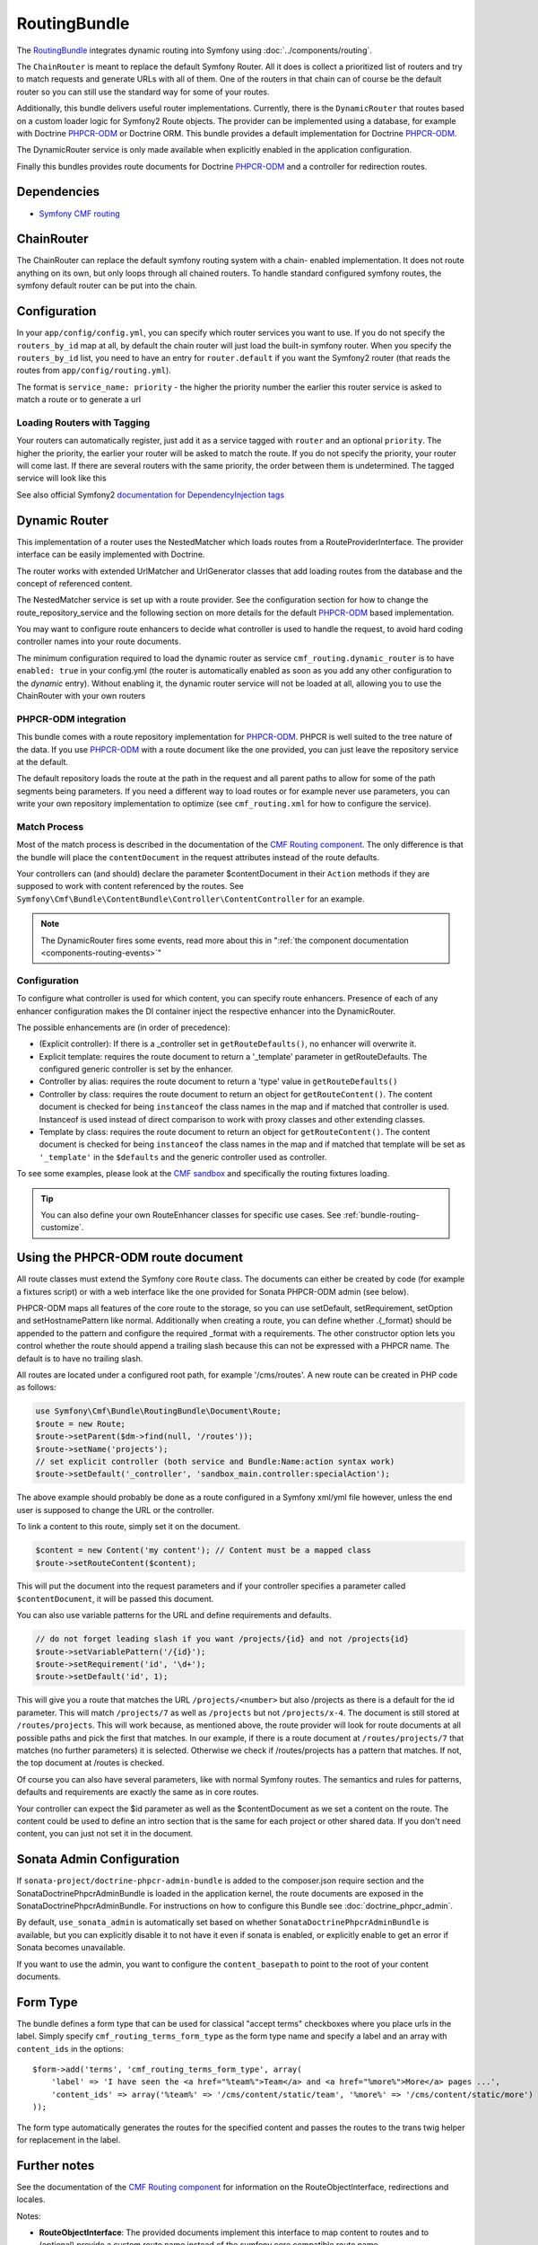 .. index::
    single: Routing; Bundles
    single: RoutingBundle

RoutingBundle
=============

The `RoutingBundle`_ integrates dynamic routing into Symfony using
:doc:`../components/routing`.

The ``ChainRouter`` is meant to replace the default Symfony Router. All it
does is collect a prioritized list of routers and try to match requests and
generate URLs with all of them. One of the routers in that chain can of course
be the default router so you can still use the standard way for some of your
routes.

Additionally, this bundle delivers useful router implementations. Currently,
there is the ``DynamicRouter`` that routes based on a custom loader logic for
Symfony2 Route objects. The provider can be implemented using a database, for
example with Doctrine `PHPCR-ODM`_ or Doctrine ORM. This bundle provides a
default implementation for Doctrine `PHPCR-ODM`_.

The DynamicRouter service is only made available when explicitly enabled in
the application configuration.

Finally this bundles provides route documents for Doctrine `PHPCR-ODM`_ and a
controller for redirection routes.

.. index:: RoutingBundle
.. index:: Routing

Dependencies
------------

* `Symfony CMF routing`_

ChainRouter
-----------

The ChainRouter can replace the default symfony routing system with a chain-
enabled implementation. It does not route anything on its own, but only loops
through all chained routers. To handle standard configured symfony routes, the
symfony default router can be put into the chain.

Configuration
-------------

In your ``app/config/config.yml``, you can specify which router services you
want to use. If you do not specify the ``routers_by_id`` map at all, by default
the chain router will just load the built-in symfony router. When you specify
the ``routers_by_id`` list, you need to have an entry for ``router.default`` if
you want the Symfony2 router (that reads the routes from
``app/config/routing.yml``).

The format is ``service_name: priority`` - the higher the priority number the
earlier this router service is asked to match a route or to generate a url

.. configuration-block::

    .. code-block:: yaml

        # app/config/config.yml
        cmf_routing:
            chain:
                routers_by_id:
                    # enable the DynamicRouter with high priority to allow overwriting configured routes with content
                    cmf_routing.dynamic_router: 200
                    # enable the symfony default router with a lower priority
                    router.default: 100
                # whether the chain router should replace the default router. defaults to true
                # if you set this to false, the router is just available as service
                # cmf_routing.router and you need to do something to trigger it
                # replace_symfony_router: true

Loading Routers with Tagging
~~~~~~~~~~~~~~~~~~~~~~~~~~~~

Your routers can automatically register, just add it as a service tagged with
``router`` and an optional ``priority``.  The higher the priority, the earlier
your router will be asked to match the route. If you do not specify the
priority, your router will come last.  If there are several routers with the
same priority, the order between them is undetermined.  The tagged service
will look like this

.. configuration-block::

    .. code-block:: yaml

        services:
            my_namespace.my_router:
                class: %my_namespace.my_router_class%
                tags:
                    - { name: router, priority: 300 }

    .. code-block:: xml

        <service id="my_namespace.my_router" class="%my_namespace.my_router_class%">
            <tag name="router" priority="300" />
            ..
        </service>

See also official Symfony2 `documentation for DependencyInjection tags`_

.. _bundles-routing-dynamic_router:

Dynamic Router
--------------

This implementation of a router uses the NestedMatcher which loads routes from
a RouteProviderInterface. The provider interface can be easily implemented
with Doctrine.

The router works with extended UrlMatcher and UrlGenerator classes that add
loading routes from the database and the concept of referenced content.

The NestedMatcher service is set up with a route provider. See the
configuration section for how to change the route_repository_service and the
following section on more details for the default `PHPCR-ODM`_ based
implementation.

You may want to configure route enhancers to decide what controller is used to
handle the request, to avoid hard coding controller names into your route
documents.

The minimum configuration required to load the dynamic router as service
``cmf_routing.dynamic_router`` is to have ``enabled: true`` in your
config.yml (the router is automatically enabled as soon as you add any other
configuration to the `dynamic` entry). Without enabling it, the dynamic router
service will not be loaded at all, allowing you to use the ChainRouter with
your own routers

.. configuration-block::

    .. code-block:: yaml

        # app/config/config.yml
        cmf_routing:
            dynamic:
                enabled: true

PHPCR-ODM integration
~~~~~~~~~~~~~~~~~~~~~

This bundle comes with a route repository implementation for `PHPCR-ODM`_.
PHPCR is well suited to the tree nature of the data. If you use `PHPCR-ODM`_
with a route document like the one provided, you can just leave the repository
service at the default.

The default repository loads the route at the path in the request and all
parent paths to allow for some of the path segments being parameters. If you
need a different way to load routes or for example never use parameters, you
can write your own repository implementation to optimize (see
``cmf_routing.xml`` for how to configure the service).

.. index:: PHPCR, ODM

Match Process
~~~~~~~~~~~~~

Most of the match process is described in the documentation of the `CMF
Routing component`_.  The only difference is that the bundle will place the
``contentDocument`` in the request attributes instead of the route defaults.

Your controllers can (and should) declare the parameter $contentDocument in
their ``Action`` methods if they are supposed to work with content referenced
by the routes.  See
``Symfony\Cmf\Bundle\ContentBundle\Controller\ContentController`` for an
example.

.. note::

    The DynamicRouter fires some events, read more about this in
    ":ref:`the component documentation <components-routing-events>`"

Configuration
~~~~~~~~~~~~~

To configure what controller is used for which content, you can specify route
enhancers. Presence of each of any enhancer configuration makes the DI
container inject the respective enhancer into the DynamicRouter.

The possible enhancements are (in order of precedence):

* (Explicit controller): If there is a _controller set in ``getRouteDefaults()``,
  no enhancer will overwrite it.
* Explicit template: requires the route document to return a '_template'
  parameter in getRouteDefaults. The configured generic controller is
  set by the enhancer.
* Controller by alias: requires the route document to return a 'type' value in
  ``getRouteDefaults()``
* Controller by class: requires the route document to return an object for
  ``getRouteContent()``. The content document is checked for being ``instanceof`` the
  class names in the map and if matched that controller is used.
  Instanceof is used instead of direct comparison to work with proxy classes
  and other extending classes.
* Template by class: requires the route document to return an object for
  ``getRouteContent()``. The content document is checked for being ``instanceof`` the
  class names in the map and if matched that template will be set as
  ``'_template'`` in the ``$defaults`` and the generic controller used as controller.

.. configuration-block::

    .. code-block:: yaml

        # app/config/config.yml
        cmf_routing:
            dynamic:
                generic_controller: cmf_content.controller:indexAction
                controllers_by_type:
                    editablestatic: sandbox_main.controller:indexAction
                controllers_by_class:
                    Symfony\Cmf\Bundle\ContentBundle\Document\StaticContent: cmf_content.controller:indexAction
                templates_by_class:
                    Symfony\Cmf\Bundle\ContentBundle\Document\StaticContent: CmfContentBundle:StaticContent:index.html.twig

                # the route provider is responsible for loading routes.
                manager_registry: doctrine_phpcr
                manager_name: default

                # if you use the default doctrine route repository service, you
                # can use this to customize the root path for the `PHPCR-ODM`_
                # RouteProvider. This base path will be injected by the
                # Listener\IdPrefix - but only to routes matching the prefix,
                # to allow for more than one route source.
                routing_repositoryroot: /cms/routes

                # If you want to replace the default route provider or content repository
                # you can specify their service IDs here.
                route_provider_service_id: my_bundle.provider.endpoint
                content_repository_service_id: my_bundle.repository.endpoint

                # an orm provider might need different configuration. look at
                # cmf_routing.xml for an example if you need to define your own
                # service

To see some examples, please look at the `CMF sandbox`_ and specifically the
routing fixtures loading.

.. tip::

    You can also define your own RouteEnhancer classes for specific use cases.
    See :ref:`bundle-routing-customize`.

.. _bundle-routing-document:

Using the PHPCR-ODM route document
----------------------------------

All route classes must extend the Symfony core ``Route`` class. The documents can
either be created by code (for example a fixtures script) or with a web interface
like the one provided for Sonata PHPCR-ODM admin (see below).

PHPCR-ODM maps all features of the core route to the storage, so you can use
setDefault, setRequirement, setOption and setHostnamePattern like normal.
Additionally when creating a route, you can define whether .{_format} should be
appended to the pattern and configure the required _format with a requirements.
The other constructor option lets you control whether the route should append a
trailing slash because this can not be expressed with a PHPCR name. The default
is to have no trailing slash.

All routes are located under a configured root path, for example '/cms/routes'.
A new route can be created in PHP code as follows:

.. code-block:: php

    use Symfony\Cmf\Bundle\RoutingBundle\Document\Route;
    $route = new Route;
    $route->setParent($dm->find(null, '/routes'));
    $route->setName('projects');
    // set explicit controller (both service and Bundle:Name:action syntax work)
    $route->setDefault('_controller', 'sandbox_main.controller:specialAction');

The above example should probably be done as a route configured in a Symfony
xml/yml file however, unless the end user is supposed to change the URL or the
controller.

To link a content to this route, simply set it on the document.

.. code-block:: php

    $content = new Content('my content'); // Content must be a mapped class
    $route->setRouteContent($content);

This will put the document into the request parameters and if your controller
specifies a parameter called ``$contentDocument``, it will be passed this
document.

You can also use variable patterns for the URL and define requirements and
defaults.

.. code-block:: php

    // do not forget leading slash if you want /projects/{id} and not /projects{id}
    $route->setVariablePattern('/{id}');
    $route->setRequirement('id', '\d+');
    $route->setDefault('id', 1);

This will give you a route that matches the URL ``/projects/<number>`` but
also /projects as there is a default for the id parameter. This will match
``/projects/7`` as well as ``/projects`` but not ``/projects/x-4``.  The
document is still stored at ``/routes/projects``. This will work because, as
mentioned above, the route provider will look for route documents at all
possible paths and pick the first that matches. In our example, if there is a
route document at ``/routes/projects/7`` that matches (no further parameters)
it is selected. Otherwise we check if /routes/projects has a pattern that
matches. If not, the top document at /routes is checked.

Of course you can also have several parameters, like with normal Symfony
routes. The semantics and rules for patterns, defaults and requirements are
exactly the same as in core routes.

Your controller can expect the $id parameter as well as the $contentDocument
as we set a content on the route. The content could be used to define an intro
section that is the same for each project or other shared data. If you don't
need content, you can just not set it in the document.

Sonata Admin Configuration
--------------------------

If ``sonata-project/doctrine-phpcr-admin-bundle`` is added to the
composer.json require section and the SonataDoctrinePhpcrAdminBundle is loaded
in the application kernel, the route documents are exposed in the
SonataDoctrinePhpcrAdminBundle.  For instructions on how to configure this
Bundle see :doc:`doctrine_phpcr_admin`.

By default, ``use_sonata_admin`` is automatically set based on whether
``SonataDoctrinePhpcrAdminBundle`` is available, but you can explicitly
disable it to not have it even if sonata is enabled, or explicitly enable to
get an error if Sonata becomes unavailable.

If you want to use the admin, you want to configure the ``content_basepath``
to point to the root of your content documents.

.. configuration-block::

    .. code-block:: yaml

        # app/config/config.yml
        cmf_routing:
            use_sonata_admin: auto # use true/false to force using / not using sonata admin
            content_basepath: ~ # used with sonata admin to manage content, defaults to cmf_core.content_basepath

Form Type
---------

The bundle defines a form type that can be used for classical "accept terms"
checkboxes where you place urls in the label. Simply specify
``cmf_routing_terms_form_type`` as the form type name and specify a
label and an array with ``content_ids`` in the options::

    $form->add('terms', 'cmf_routing_terms_form_type', array(
        'label' => 'I have seen the <a href="%team%">Team</a> and <a href="%more%">More</a> pages ...',
        'content_ids' => array('%team%' => '/cms/content/static/team', '%more%' => '/cms/content/static/more')
    ));

The form type automatically generates the routes for the specified content and
passes the routes to the trans twig helper for replacement in the label.

Further notes
-------------

See the documentation of the `CMF Routing component`_ for information on the
RouteObjectInterface, redirections and locales.

Notes:

* **RouteObjectInterface**: The provided documents implement this interface to
  map content to routes and to (optional) provide a custom route name instead
  of the symfony core compatible route name.
* **Redirections**: This bundle provides a controller to handle redirections.

.. configuration-block::

    .. code-block:: yaml

        # app/config/config.yml
        cmf_routing:
            controllers_by_class:
                Symfony\Cmf\Component\Routing\RedirectRouteInterface:  cmf_routing.redirect_controller:redirectAction

.. _bundle-routing-customize:

Customize
---------

You can add more RouteEnhancerInterface implementations if you have a case not
handled by the provided ones. Simply define services for your enhancers and
tag them with ``dynamic_router_route_enhancer`` to have them added to the
routing.

If you use an ODM / ORM different to `PHPCR-ODM`_, you probably need to
specify the class for the route entity (in `PHPCR-ODM`_, the class is
automatically detected). For more specific needs, have a look at DynamicRouter
and see if you want to extend it. You can also write your own routers to hook
into the chain.

Learn more from the Cookbook
----------------------------

* :doc:`../cookbook/using_a_custom_route_repository`

Further notes
-------------

For more information on the Routing component of Symfony CMF, please refer to:

* :doc:`../getting_started/routing` for an introductory guide on Routing bundle
* :doc:`../components/routing` for most of the actual functionality implementation
* Symfony2's `Routing`_ component page

.. _`RoutingBundle`: https://github.com/symfony-cmf/RoutingBundle#readme
.. _`Symfony CMF routing`: https://github.com/symfony-cmf/Routing#readme
.. _`documentation for DependencyInjection tags`: http://symfony.com/doc/2.1/reference/dic_tags.html
.. _`CMF sandbox`: https://github.com/symfony-cmf/cmf-sandbox
.. _`CMF Routing component`: https://github.com/symfony-cmf/Routing
.. _`PHPCR-ODM`: https://github.com/doctrine/phpcr-odm
.. _`Routing`: http://symfony.com/doc/current/components/routing/introduction.html
